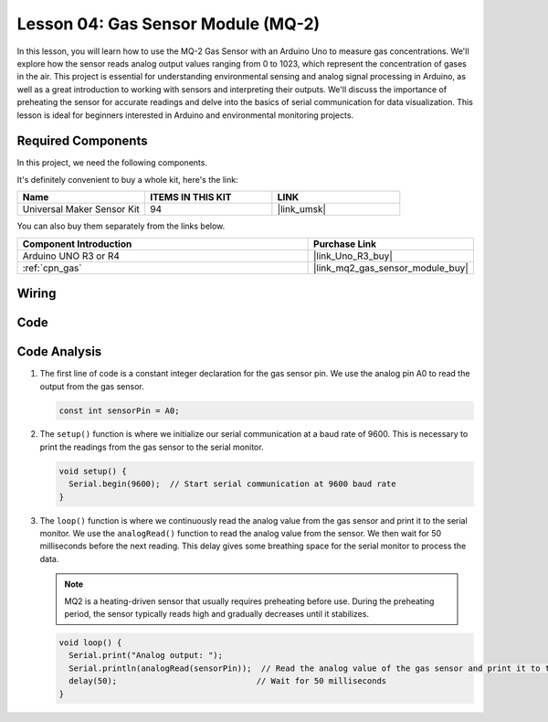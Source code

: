 .. _uno_lesson04_mq2:

Lesson 04: Gas Sensor Module (MQ-2)
============================================

In this lesson, you will learn how to use the MQ-2 Gas Sensor with an Arduino Uno to measure gas concentrations. We'll explore how the sensor reads analog output values ranging from 0 to 1023, which represent the concentration of gases in the air. This project is essential for understanding environmental sensing and analog signal processing in Arduino, as well as a great introduction to working with sensors and interpreting their outputs. We'll discuss the importance of preheating the sensor for accurate readings and delve into the basics of serial communication for data visualization. This lesson is ideal for beginners interested in Arduino and environmental monitoring projects.

Required Components
--------------------------

In this project, we need the following components. 

It's definitely convenient to buy a whole kit, here's the link: 

.. list-table::
    :widths: 20 20 20
    :header-rows: 1

    *   - Name	
        - ITEMS IN THIS KIT
        - LINK
    *   - Universal Maker Sensor Kit
        - 94
        - |link_umsk|

You can also buy them separately from the links below.

.. list-table::
    :widths: 30 10
    :header-rows: 1

    *   - Component Introduction
        - Purchase Link

    *   - Arduino UNO R3 or R4
        - |link_Uno_R3_buy|
    *   - :ref:`cpn_gas`
        - |link_mq2_gas_sensor_module_buy|


Wiring
---------------------------

.. image:: img/Lesson_04_mq2_sensor_circuit_uno_bb.png
    :width: 100%


Code
---------------------------

.. raw:: html

    <iframe src=https://create.arduino.cc/editor/sunfounder01/6af3295c-28dd-4319-8f26-587930ffd2ef/preview?embed style="height:510px;width:100%;margin:10px 0" frameborder=0></iframe>

Code Analysis
---------------------------

1. The first line of code is a constant integer declaration for the gas sensor pin. We use the analog pin A0 to read the output from the gas sensor.

   .. code-block:: arduino
   
      const int sensorPin = A0;

2. The ``setup()`` function is where we initialize our serial communication at a baud rate of 9600. This is necessary to print the readings from the gas sensor to the serial monitor.

   .. code-block:: arduino
   
      void setup() {
        Serial.begin(9600);  // Start serial communication at 9600 baud rate
      }

3. The ``loop()`` function is where we continuously read the analog value from the gas sensor and print it to the serial monitor. We use the ``analogRead()`` function to read the analog value from the sensor. We then wait for 50 milliseconds before the next reading. This delay gives some breathing space for the serial monitor to process the data.

   .. note:: 
   
     MQ2 is a heating-driven sensor that usually requires preheating before use. During the preheating period, the sensor typically reads high and gradually decreases until it stabilizes.

   .. code-block:: arduino
   
      void loop() {
        Serial.print("Analog output: ");
        Serial.println(analogRead(sensorPin));  // Read the analog value of the gas sensor and print it to the serial monitor
        delay(50);                             // Wait for 50 milliseconds
      }


